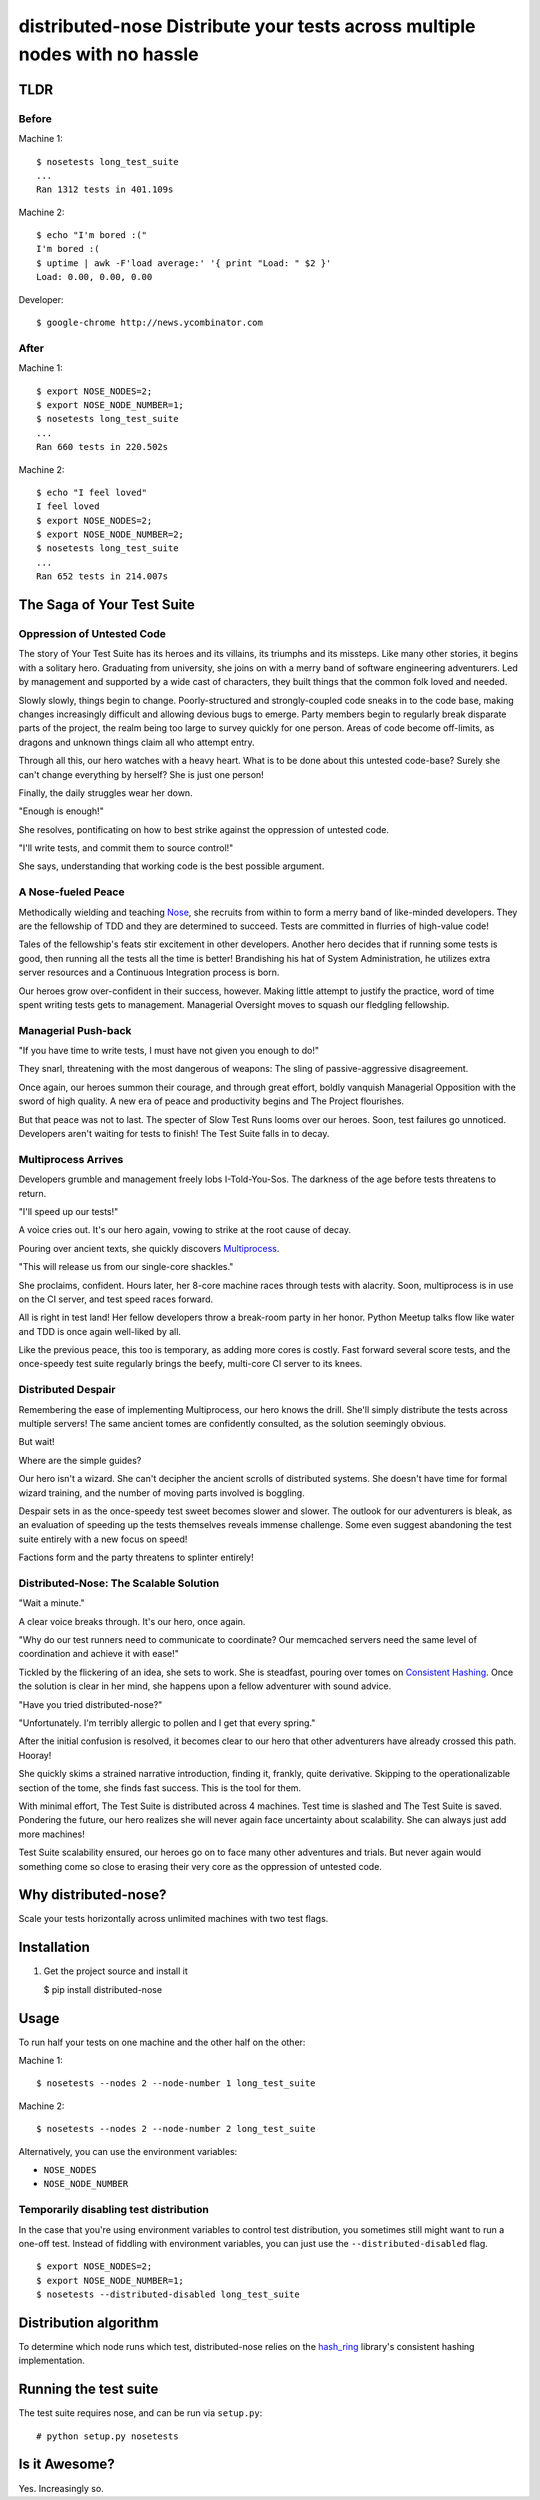 distributed-nose Distribute your tests across multiple nodes with no hassle
===========================================================================

TLDR
----

Before
~~~~~~

Machine 1:

::

    $ nosetests long_test_suite
    ...
    Ran 1312 tests in 401.109s

Machine 2:

::

    $ echo "I'm bored :("
    I'm bored :(
    $ uptime | awk -F'load average:' '{ print "Load: " $2 }'
    Load: 0.00, 0.00, 0.00

Developer:

::

    $ google-chrome http://news.ycombinator.com

After
~~~~~

Machine 1:

::

    $ export NOSE_NODES=2;
    $ export NOSE_NODE_NUMBER=1;
    $ nosetests long_test_suite
    ...
    Ran 660 tests in 220.502s

Machine 2:

::

    $ echo "I feel loved"
    I feel loved
    $ export NOSE_NODES=2;
    $ export NOSE_NODE_NUMBER=2;
    $ nosetests long_test_suite
    ...
    Ran 652 tests in 214.007s

The Saga of Your Test Suite
---------------------------

Oppression of Untested Code
~~~~~~~~~~~~~~~~~~~~~~~~~~~

The story of Your Test Suite has its heroes and its villains,
its triumphs and its missteps.
Like many other stories,
it begins with a solitary hero.
Graduating from university,
she joins on with a merry band of software engineering adventurers.
Led by management and supported by a wide cast of characters,
they built things that the common folk loved and needed.

Slowly slowly, things begin to change.
Poorly-structured and strongly-coupled code sneaks in to the code base,
making changes increasingly difficult
and allowing devious bugs to emerge.
Party members begin to regularly break disparate parts of the project,
the realm being too large to survey quickly for one person.
Areas of code become off-limits,
as dragons and unknown things claim all who attempt entry.

Through all this, our hero watches with a heavy heart.
What is to be done about this untested code-base?
Surely she can't change everything by herself?
She is just one person!

Finally, the daily struggles wear her down.

"Enough is enough!"

She resolves, pontificating on how to best strike
against the oppression of untested code.

"I'll write tests, and commit them to source control!"

She says,
understanding that working code is the best possible argument.

A Nose-fueled Peace
~~~~~~~~~~~~~~~~~~~

Methodically wielding and teaching
`Nose <https://github.com/nose-devs/nose>`__,
she recruits from within to form a merry band of like-minded developers.
They are the fellowship of TDD
and they are determined to succeed.
Tests are committed in flurries of high-value code!

Tales of the fellowship's feats stir excitement in other developers.
Another hero decides that if running some tests is good,
then running all the tests all the time is better!
Brandishing his hat of System Administration,
he utilizes extra server resources and
a Continuous Integration process is born.

Our heroes grow over-confident in their success, however.
Making little attempt to justify the practice,
word of time spent writing tests gets to management.
Managerial Oversight moves to squash our fledgling fellowship.

Managerial Push-back
~~~~~~~~~~~~~~~~~~~~

"If you have time to write tests,
I must have not given you enough to do!"

They snarl,
threatening with the most dangerous of weapons:
The sling of passive-aggressive disagreement.

Once again, our heroes summon their courage,
and through great effort,
boldly vanquish Managerial Opposition with the sword of high quality.
A new era of peace and productivity begins
and The Project flourishes.

But that peace was not to last.
The specter of Slow Test Runs looms over our heroes.
Soon, test failures go unnoticed.
Developers aren't waiting for tests to finish!
The Test Suite falls in to decay.

Multiprocess Arrives
~~~~~~~~~~~~~~~~~~~~

Developers grumble and management freely lobs I-Told-You-Sos.
The darkness of the age before tests threatens to return.

"I'll speed up our tests!"

A voice cries out.
It's our hero again,
vowing to strike at the root cause of decay.

Pouring over ancient texts,
she quickly discovers
`Multiprocess <http://nose.readthedocs.org/en/latest/plugins/multiprocess.html>`__.

"This will release us from our single-core shackles."

She proclaims, confident.
Hours later,
her 8-core machine races through tests with alacrity.
Soon, multiprocess is in use on the CI server,
and test speed races forward.

All is right in test land!
Her fellow developers throw a break-room party
in her honor.
Python Meetup talks flow like water
and TDD is once again well-liked by all.

Like the previous peace,
this too is temporary,
as adding more cores is costly.
Fast forward several score tests,
and the once-speedy test suite
regularly brings the beefy, multi-core CI server to its knees.

Distributed Despair
~~~~~~~~~~~~~~~~~~~

Remembering the ease of implementing Multiprocess,
our hero knows the drill.
She'll simply distribute the tests across multiple servers!
The same ancient tomes are confidently consulted,
as the solution seemingly obvious.

But wait!

Where are the simple guides?

Our hero isn't a wizard.
She can't decipher the ancient scrolls of distributed systems.
She doesn't have time for formal wizard training,
and the number of moving parts involved is boggling.

Despair sets in as the once-speedy test sweet becomes slower and slower.
The outlook for our adventurers is bleak,
as an evaluation of speeding up the tests themselves reveals immense challenge.
Some even suggest abandoning the test suite entirely
with a new focus on speed!

Factions form and the party threatens to splinter entirely!

Distributed-Nose: The Scalable Solution
~~~~~~~~~~~~~~~~~~~~~~~~~~~~~~~~~~~~~~~

"Wait a minute."

A clear voice breaks through.
It's our hero, once again.

"Why do our test runners need to communicate to coordinate?
Our memcached servers need the same level of coordination
and achieve it with ease!"

Tickled by the flickering of an idea,
she sets to work.
She is steadfast, pouring over tomes on
`Consistent
Hashing <http://en.wikipedia.org/wiki/Consistent_hashing>`__.
Once the solution is clear in her mind,
she happens upon a fellow adventurer with sound advice.

"Have you tried distributed-nose?"

"Unfortunately.
I'm terribly allergic to pollen
and I get that every spring."

After the initial confusion is resolved,
it becomes clear to our hero
that other adventurers have already crossed this path.
Hooray!

She quickly skims a strained narrative introduction,
finding it, frankly, quite derivative.
Skipping to the operationalizable section of the tome,
she finds fast success.
This is the tool for them.

With minimal effort,
The Test Suite is distributed across 4 machines.
Test time is slashed and
The Test Suite is saved.
Pondering the future, our hero realizes
she will never again face uncertainty about scalability.
She can always just add more machines!

Test Suite scalability ensured,
our heroes go on to face many other adventures and trials.
But never again would something come so close to erasing their very core
as the oppression of untested code.

Why distributed-nose?
---------------------

Scale your tests horizontally across unlimited machines with two test
flags.

Installation
------------

#. Get the project source and install it

   $ pip install distributed-nose

Usage
-----

To run half your tests on one machine and the other half on the other:

Machine 1:

::

    $ nosetests --nodes 2 --node-number 1 long_test_suite

Machine 2:

::

    $ nosetests --nodes 2 --node-number 2 long_test_suite

Alternatively, you can use the environment variables:

-  ``NOSE_NODES``
-  ``NOSE_NODE_NUMBER``

Temporarily disabling test distribution
~~~~~~~~~~~~~~~~~~~~~~~~~~~~~~~~~~~~~~~

In the case that you're using environment variables
to control test distribution,
you sometimes still might want to run a one-off test.
Instead of fiddling with environment variables,
you can just use the ``--distributed-disabled`` flag.

::

    $ export NOSE_NODES=2;
    $ export NOSE_NODE_NUMBER=1;
    $ nosetests --distributed-disabled long_test_suite

Distribution algorithm
----------------------

To determine which node runs which test,
distributed-nose relies on the
`hash\_ring <https://github.com/Doist/hash_ring>`__
library's consistent hashing implementation.

Running the test suite
----------------------

The test suite requires nose, and can be run via ``setup.py``:

::

    # python setup.py nosetests

Is it Awesome?
--------------

Yes. Increasingly so.
